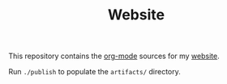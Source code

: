 #+TITLE: Website

This repository contains the [[https://orgmode.org/][org-mode]] sources for my [[https://florianwinkelbauer.com][website]].

Run ~./publish~ to populate the ~artifacts/~ directory.
